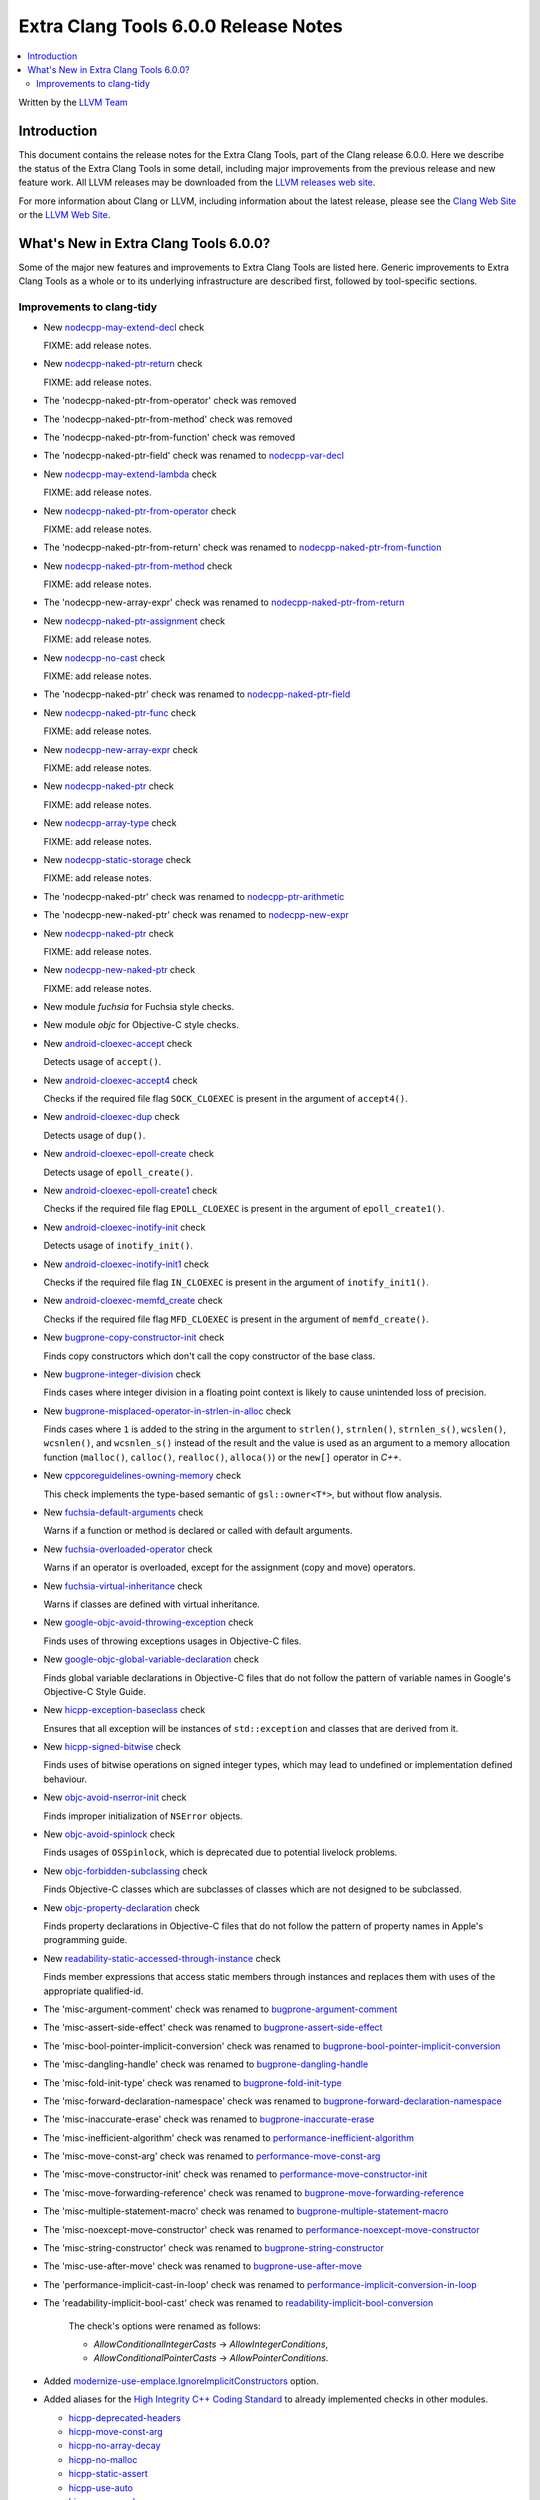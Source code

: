 =====================================
Extra Clang Tools 6.0.0 Release Notes
=====================================

.. contents::
   :local:
   :depth: 3

Written by the `LLVM Team <http://llvm.org/>`_

Introduction
============

This document contains the release notes for the Extra Clang Tools, part of the
Clang release 6.0.0. Here we describe the status of the Extra Clang Tools in
some detail, including major improvements from the previous release and new
feature work. All LLVM releases may be downloaded from the `LLVM releases web
site <http://llvm.org/releases/>`_.

For more information about Clang or LLVM, including information about
the latest release, please see the `Clang Web Site <http://clang.llvm.org>`_ or
the `LLVM Web Site <http://llvm.org>`_.

What's New in Extra Clang Tools 6.0.0?
======================================

Some of the major new features and improvements to Extra Clang Tools are listed
here. Generic improvements to Extra Clang Tools as a whole or to its underlying
infrastructure are described first, followed by tool-specific sections.

Improvements to clang-tidy
--------------------------

- New `nodecpp-may-extend-decl
  <http://clang.llvm.org/extra/clang-tidy/checks/nodecpp-may-extend-decl.html>`_ check

  FIXME: add release notes.

- New `nodecpp-naked-ptr-return
  <http://clang.llvm.org/extra/clang-tidy/checks/nodecpp-naked-ptr-return.html>`_ check

  FIXME: add release notes.

- The 'nodecpp-naked-ptr-from-operator' check was removed

- The 'nodecpp-naked-ptr-from-method' check was removed

- The 'nodecpp-naked-ptr-from-function' check was removed

- The 'nodecpp-naked-ptr-field' check was renamed to `nodecpp-var-decl
  <http://clang.llvm.org/extra/clang-tidy/checks/nodecpp-var-decl.html>`_

- New `nodecpp-may-extend-lambda
  <http://clang.llvm.org/extra/clang-tidy/checks/nodecpp-may-extend-lambda.html>`_ check

  FIXME: add release notes.

- New `nodecpp-naked-ptr-from-operator
  <http://clang.llvm.org/extra/clang-tidy/checks/nodecpp-naked-ptr-from-operator.html>`_ check

  FIXME: add release notes.

- The 'nodecpp-naked-ptr-from-return' check was renamed to `nodecpp-naked-ptr-from-function
  <http://clang.llvm.org/extra/clang-tidy/checks/nodecpp-naked-ptr-from-function.html>`_

- New `nodecpp-naked-ptr-from-method
  <http://clang.llvm.org/extra/clang-tidy/checks/nodecpp-naked-ptr-from-method.html>`_ check

  FIXME: add release notes.

- The 'nodecpp-new-array-expr' check was renamed to `nodecpp-naked-ptr-from-return
  <http://clang.llvm.org/extra/clang-tidy/checks/nodecpp-naked-ptr-from-return.html>`_

- New `nodecpp-naked-ptr-assignment
  <http://clang.llvm.org/extra/clang-tidy/checks/nodecpp-naked-ptr-assignment.html>`_ check

  FIXME: add release notes.

- New `nodecpp-no-cast
  <http://clang.llvm.org/extra/clang-tidy/checks/nodecpp-no-cast.html>`_ check

  FIXME: add release notes.

- The 'nodecpp-naked-ptr' check was renamed to `nodecpp-naked-ptr-field
  <http://clang.llvm.org/extra/clang-tidy/checks/nodecpp-naked-ptr-field.html>`_

- New `nodecpp-naked-ptr-func
  <http://clang.llvm.org/extra/clang-tidy/checks/nodecpp-naked-ptr-func.html>`_ check

  FIXME: add release notes.

- New `nodecpp-new-array-expr
  <http://clang.llvm.org/extra/clang-tidy/checks/nodecpp-new-array-expr.html>`_ check

  FIXME: add release notes.

- New `nodecpp-naked-ptr
  <http://clang.llvm.org/extra/clang-tidy/checks/nodecpp-naked-ptr.html>`_ check

  FIXME: add release notes.

- New `nodecpp-array-type
  <http://clang.llvm.org/extra/clang-tidy/checks/nodecpp-array-type.html>`_ check

  FIXME: add release notes.

- New `nodecpp-static-storage
  <http://clang.llvm.org/extra/clang-tidy/checks/nodecpp-static-storage.html>`_ check

  FIXME: add release notes.

- The 'nodecpp-naked-ptr' check was renamed to `nodecpp-ptr-arithmetic
  <http://clang.llvm.org/extra/clang-tidy/checks/nodecpp-ptr-arithmetic.html>`_

- The 'nodecpp-new-naked-ptr' check was renamed to `nodecpp-new-expr
  <http://clang.llvm.org/extra/clang-tidy/checks/nodecpp-new-expr.html>`_

- New `nodecpp-naked-ptr
  <http://clang.llvm.org/extra/clang-tidy/checks/nodecpp-naked-ptr.html>`_ check

  FIXME: add release notes.

- New `nodecpp-new-naked-ptr
  <http://clang.llvm.org/extra/clang-tidy/checks/nodecpp-new-naked-ptr.html>`_ check

  FIXME: add release notes.

- New module `fuchsia` for Fuchsia style checks.

- New module `objc` for Objective-C style checks.

- New `android-cloexec-accept
  <clang-tidy/checks/android-cloexec-accept.html>`_ check

  Detects usage of ``accept()``.

- New `android-cloexec-accept4
  <clang-tidy/checks/android-cloexec-accept4.html>`_ check

  Checks if the required file flag ``SOCK_CLOEXEC`` is present in the argument of
  ``accept4()``.

- New `android-cloexec-dup
  <clang-tidy/checks/android-cloexec-dup.html>`_ check

  Detects usage of ``dup()``.

- New `android-cloexec-epoll-create
  <clang-tidy/checks/android-cloexec-epoll-create.html>`_ check

  Detects usage of ``epoll_create()``.

- New `android-cloexec-epoll-create1
  <clang-tidy/checks/android-cloexec-epoll-create1.html>`_ check

  Checks if the required file flag ``EPOLL_CLOEXEC`` is present in the argument of
  ``epoll_create1()``.

- New `android-cloexec-inotify-init
  <clang-tidy/checks/android-cloexec-inotify-init.html>`_ check

  Detects usage of ``inotify_init()``.

- New `android-cloexec-inotify-init1
  <clang-tidy/checks/android-cloexec-inotify-init1.html>`_ check

  Checks if the required file flag ``IN_CLOEXEC`` is present in the argument of
  ``inotify_init1()``.

- New `android-cloexec-memfd_create
  <clang-tidy/checks/android-cloexec-memfd-create.html>`_ check

  Checks if the required file flag ``MFD_CLOEXEC`` is present in the argument
  of ``memfd_create()``.

- New `bugprone-copy-constructor-init
  <clang-tidy/checks/bugprone-copy-constructor-init.html>`_ check

  Finds copy constructors which don't call the copy constructor of the base class.

- New `bugprone-integer-division
  <clang-tidy/checks/bugprone-integer-division.html>`_ check

  Finds cases where integer division in a floating point context is likely to
  cause unintended loss of precision.

- New `bugprone-misplaced-operator-in-strlen-in-alloc
  <clang-tidy/checks/bugprone-misplaced-operator-in-strlen-in-alloc.html>`_ check

  Finds cases where ``1`` is added to the string in the argument to
  ``strlen()``, ``strnlen()``, ``strnlen_s()``, ``wcslen()``, ``wcsnlen()``, and
  ``wcsnlen_s()`` instead of the result and the value is used as an argument to
  a memory allocation function (``malloc()``, ``calloc()``, ``realloc()``,
  ``alloca()``) or the ``new[]`` operator in `C++`.

- New `cppcoreguidelines-owning-memory <clang-tidy/checks/cppcoreguidelines-owning-memory.html>`_ check

  This check implements the type-based semantic of ``gsl::owner<T*>``, but without
  flow analysis.

- New `fuchsia-default-arguments
  <clang-tidy/checks/fuchsia-default-arguments.html>`_ check

  Warns if a function or method is declared or called with default arguments.

- New `fuchsia-overloaded-operator
  <clang-tidy/checks/fuchsia-overloaded-operator.html>`_ check

  Warns if an operator is overloaded, except for the assignment (copy and move) operators.

- New `fuchsia-virtual-inheritance
  <clang-tidy/checks/fuchsia-virtual-inheritance.html>`_ check

  Warns if classes are defined with virtual inheritance.

- New `google-objc-avoid-throwing-exception
  <clang-tidy/checks/google-objc-avoid-throwing-exception.html>`_ check

  Finds uses of throwing exceptions usages in Objective-C files.

- New `google-objc-global-variable-declaration
  <clang-tidy/checks/google-objc-global-variable-declaration.html>`_ check

  Finds global variable declarations in Objective-C files that do not follow the
  pattern of variable names in Google's Objective-C Style Guide.

- New `hicpp-exception-baseclass
  <clang-tidy/checks/hicpp-exception-baseclass.html>`_ check

  Ensures that all exception will be instances of ``std::exception`` and classes
  that are derived from it.

- New `hicpp-signed-bitwise
  <clang-tidy/checks/hicpp-signed-bitwise.html>`_ check

  Finds uses of bitwise operations on signed integer types, which may lead to
  undefined or implementation defined behaviour.

- New `objc-avoid-nserror-init
  <clang-tidy/checks/objc-avoid-nserror-init.html>`_ check

  Finds improper initialization of ``NSError`` objects.

- New `objc-avoid-spinlock
  <clang-tidy/checks/objc-avoid-spinlock.html>`_ check

  Finds usages of ``OSSpinlock``, which is deprecated due to potential livelock
  problems.

- New `objc-forbidden-subclassing
  <clang-tidy/checks/objc-forbidden-subclassing.html>`_ check

  Finds Objective-C classes which are subclasses of classes which are not
  designed to be subclassed.

- New `objc-property-declaration
  <clang-tidy/checks/objc-property-declaration.html>`_ check

  Finds property declarations in Objective-C files that do not follow the
  pattern of property names in Apple's programming guide.

- New `readability-static-accessed-through-instance
  <clang-tidy/checks/readability-static-accessed-through-instance.html>`_ check

  Finds member expressions that access static members through instances and
  replaces them with uses of the appropriate qualified-id.

- The 'misc-argument-comment' check was renamed to `bugprone-argument-comment
  <clang-tidy/checks/bugprone-argument-comment.html>`_

- The 'misc-assert-side-effect' check was renamed to `bugprone-assert-side-effect
  <clang-tidy/checks/bugprone-assert-side-effect.html>`_

- The 'misc-bool-pointer-implicit-conversion' check was renamed to `bugprone-bool-pointer-implicit-conversion
  <clang-tidy/checks/bugprone-bool-pointer-implicit-conversion.html>`_

- The 'misc-dangling-handle' check was renamed to `bugprone-dangling-handle
  <clang-tidy/checks/bugprone-dangling-handle.html>`_

- The 'misc-fold-init-type' check was renamed to `bugprone-fold-init-type
  <clang-tidy/checks/bugprone-fold-init-type.html>`_

- The 'misc-forward-declaration-namespace' check was renamed to `bugprone-forward-declaration-namespace
  <clang-tidy/checks/bugprone-forward-declaration-namespace.html>`_

- The 'misc-inaccurate-erase' check was renamed to `bugprone-inaccurate-erase
  <clang-tidy/checks/bugprone-inaccurate-erase.html>`_

- The 'misc-inefficient-algorithm' check was renamed to `performance-inefficient-algorithm
  <clang-tidy/checks/performance-inefficient-algorithm.html>`_

- The 'misc-move-const-arg' check was renamed to `performance-move-const-arg
  <clang-tidy/checks/performance-move-const-arg.html>`_

- The 'misc-move-constructor-init' check was renamed to `performance-move-constructor-init
  <clang-tidy/checks/performance-move-constructor-init.html>`_

- The 'misc-move-forwarding-reference' check was renamed to `bugprone-move-forwarding-reference
  <clang-tidy/checks/bugprone-move-forwarding-reference.html>`_

- The 'misc-multiple-statement-macro' check was renamed to `bugprone-multiple-statement-macro
  <clang-tidy/checks/bugprone-multiple-statement-macro.html>`_

- The 'misc-noexcept-move-constructor' check was renamed to `performance-noexcept-move-constructor
  <clang-tidy/checks/performance-noexcept-move-constructor.html>`_

- The 'misc-string-constructor' check was renamed to `bugprone-string-constructor
  <clang-tidy/checks/bugprone-string-constructor.html>`_

- The 'misc-use-after-move' check was renamed to `bugprone-use-after-move
  <clang-tidy/checks/bugprone-use-after-move.html>`_

- The 'performance-implicit-cast-in-loop' check was renamed to `performance-implicit-conversion-in-loop
  <clang-tidy/checks/performance-implicit-conversion-in-loop.html>`_

- The 'readability-implicit-bool-cast' check was renamed to `readability-implicit-bool-conversion
  <clang-tidy/checks/readability-implicit-bool-conversion.html>`_

    The check's options were renamed as follows:

    - `AllowConditionalIntegerCasts` -> `AllowIntegerConditions`,
    - `AllowConditionalPointerCasts` -> `AllowPointerConditions`.

- Added `modernize-use-emplace.IgnoreImplicitConstructors
  <clang-tidy/checks/modernize-use-emplace.html#cmdoption-arg-IgnoreImplicitConstructors>`_
  option.

- Added aliases for the `High Integrity C++ Coding Standard <http://www.codingstandard.com/section/index/>`_
  to already implemented checks in other modules.

  - `hicpp-deprecated-headers <clang-tidy/checks/hicpp-deprecated-headers.html>`_
  - `hicpp-move-const-arg <clang-tidy/checks/hicpp-move-const-arg.html>`_
  - `hicpp-no-array-decay <clang-tidy/checks/hicpp-no-array-decay.html>`_
  - `hicpp-no-malloc <clang-tidy/checks/hicpp-no-malloc.html>`_
  - `hicpp-static-assert <clang-tidy/checks/hicpp-static-assert.html>`_
  - `hicpp-use-auto <clang-tidy/checks/hicpp-use-auto.html>`_
  - `hicpp-use-emplace <clang-tidy/checks/hicpp-use-emplace.html>`_
  - `hicpp-use-noexcept <clang-tidy/checks/hicpp-use-noexcept.html>`_
  - `hicpp-use-nullptr <clang-tidy/checks/hicpp-use-nullptr.html>`_
  - `hicpp-vararg <clang-tidy/checks/hicpp-vararg.html>`_

- Added the ability to suppress specific checks (or all checks) in a ``NOLINT`` or ``NOLINTNEXTLINE`` comment.

- Added new functionality to `misc-redundant-expression
  <clang-tidy/checks/misc-redundant-expression.html>`_ check

  Finds redundant binary operator expressions where the operators are overloaded,
  and ones that contain the same macros twice.
  Also checks for assignment expressions that do not change the value of the
  assigned variable, and expressions that always evaluate to the same value
  because of possible operator confusion.
